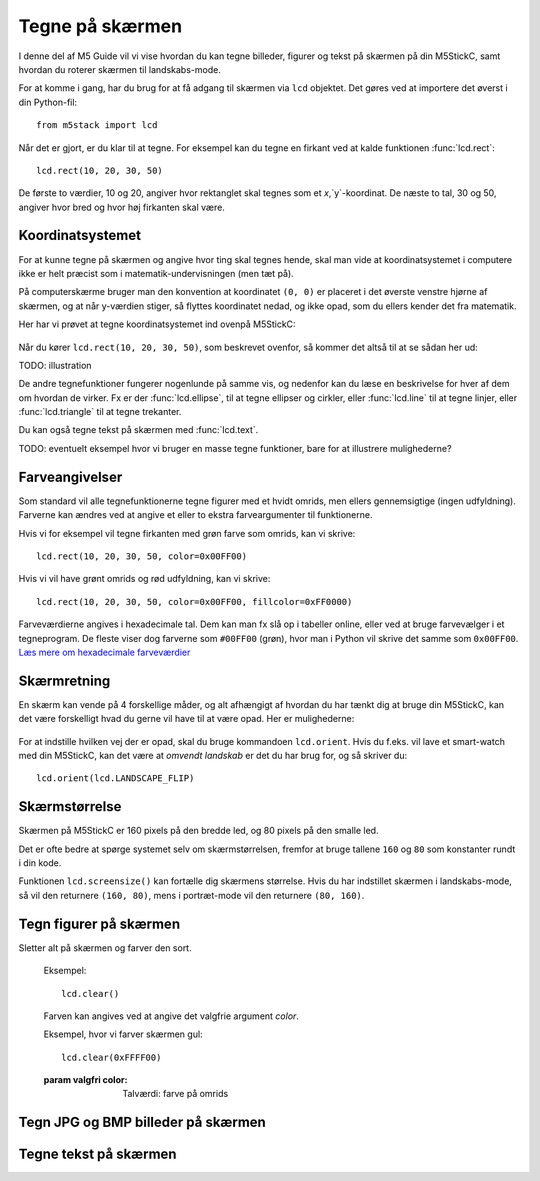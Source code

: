 .. highlight:: python

Tegne på skærmen
================

.. original documentation: https://github.com/loboris/MicroPython_ESP32_psRAM_LoBo/wiki/display

I denne del af M5 Guide vil vi vise hvordan du kan tegne billeder,
figurer og tekst på skærmen på din M5StickC, samt hvordan du roterer
skærmen til landskabs-mode.

For at komme i gang, har du brug for at få adgang til skærmen via
``lcd`` objektet. Det gøres ved at importere det øverst i din Python-fil::

  from m5stack import lcd

Når det er gjort, er du klar til at tegne. For eksempel kan du tegne
en firkant ved at kalde funktionen :func:`lcd.rect`::

  lcd.rect(10, 20, 30, 50)

De første to værdier, 10 og 20, angiver hvor rektanglet skal tegnes
som et `x`,`y`-koordinat. De næste to tal, 30 og 50, angiver hvor bred
og hvor høj firkanten skal være.

Koordinatsystemet
-----------------
For at kunne tegne på skærmen og angive hvor ting skal tegnes hende,
skal man vide at koordinatsystemet i computere ikke er helt præcist
som i matematik-undervisningen (men tæt på).

På computerskærme bruger man den konvention at koordinatet ``(0, 0)``
er placeret i det øverste venstre hjørne af skærmen, og at når
y-værdien stiger, så flyttes koordinatet nedad, og ikke opad, som du
ellers kender det fra matematik.

Her har vi prøvet at tegne koordinatsystemet ind ovenpå M5StickC:

.. figure:: illustrationer/koordinatsystem.svg
   :alt: M5StickC med koordinatsystem
   :width: 500px

Når du kører ``lcd.rect(10, 20, 30, 50)``, som beskrevet ovenfor, så
kommer det altså til at se sådan her ud:

TODO: illustration

De andre tegnefunktioner fungerer nogenlunde på samme vis, og nedenfor
kan du læse en beskrivelse for hver af dem om hvordan de virker. Fx er
der :func:`lcd.ellipse`, til at tegne ellipser og cirkler, eller
:func:`lcd.line` til at tegne linjer, eller :func:`lcd.triangle` til
at tegne trekanter.

Du kan også tegne tekst på skærmen med :func:`lcd.text`.

TODO: eventuelt eksempel hvor vi bruger en masse tegne funktioner, bare
for at illustrere mulighederne?

Farveangivelser
---------------
Som standard vil alle tegnefunktionerne tegne figurer med et hvidt
omrids, men ellers gennemsigtige (ingen udfyldning). Farverne kan
ændres ved at angive et eller to ekstra farveargumenter til
funktionerne.

Hvis vi for eksempel vil tegne firkanten med grøn farve som omrids, kan vi skrive::

  lcd.rect(10, 20, 30, 50, color=0x00FF00)

Hvis vi vil have grønt omrids og rød udfyldning, kan vi skrive::

  lcd.rect(10, 20, 30, 50, color=0x00FF00, fillcolor=0xFF0000)

Farveværdierne angives i hexadecimale tal. Dem kan man fx slå op i
tabeller online, eller ved at bruge farvevælger i et tegneprogram. De
fleste viser dog farverne som ``#00FF00`` (grøn), hvor man i Python vil
skrive det samme som ``0x00FF00``. `Læs mere om hexadecimale farveværdier
<https://www.finalsitesupport.com/hc/en-us/articles/115000768887-Hexadecimal-color-values>`_



Skærmretning
------------
En skærm kan vende på 4 forskellige måder, og alt afhængigt af hvordan
du har tænkt dig at bruge din M5StickC, kan det være forskelligt hvad
du gerne vil have til at være opad. Her er mulighederne:

.. figure:: illustrationer/orientation.svg
   :alt: M5StickC orienteringer (portræt, landskab, omvendt portræt,
         omvendt landskab)
   :width: 500px

For at indstille hvilken vej der er opad, skal du bruge kommandoen
``lcd.orient``. Hvis du f.eks. vil lave et smart-watch med din
M5StickC, kan det være at *omvendt landskab* er det du har brug for,
og så skriver du::

  lcd.orient(lcd.LANDSCAPE_FLIP)


.. function:: lcd.orient(orientation)

   Ændrer skærmretningen og sletter alt på skærmen. Påvirker alle
   følgende tegnekommandoer.
              
   :param orientation: skal være én af:

   * ``lcd.PORTRAIT`` (standard): portræt
   * ``lcd.LANDSCAPE``: landskab
   * ``lcd.PORTRAIT_FLIP``: omvendt portræt
   * ``lcd.LANDSCAPE_FLIP``: omvendt landskab

   For eksempel, for at tegne på skærmen i landskabs-mode::

     lcd.orient(lcd.LANDSCAPE)

Skærmstørrelse
--------------
Skærmen på M5StickC er 160 pixels på den bredde led, og 80 pixels på
den smalle led.

Det er ofte bedre at spørge systemet selv om skærmstørrelsen, fremfor
at bruge tallene ``160`` og ``80`` som konstanter rundt i din
kode.

Funktionen ``lcd.screensize()`` kan fortælle dig skærmens størrelse.
Hvis du har indstillet skærmen i landskabs-mode, så vil den returnere
``(160, 80)``, mens i portræt-mode vil den returnere ``(80, 160)``.


.. function:: lcd.screensize()

   :rtype: `(int, int)`

   Returnerer skærmstørrelsen i pixels, for eksempel::

     screen_width, screen_height = lcd.screensize()



Tegn figurer på skærmen
-----------------------
.. function:: lcd.clear()
              lcd.clear(color)

Sletter alt på skærmen og farver den sort.

   Eksempel::

     lcd.clear()

   .. figure:: illustrationer/blackscreen.svg
      :alt: Sort skærm
      :width: 500px

   Farven kan angives ved at angive det valgfrie argument `color`.
   
   Eksempel, hvor vi farver skærmen gul::

     lcd.clear(0xFFFF00)

   .. figure:: illustrationer/yellowscreen.svg
      :alt: gul skærm
      :width: 500px

   :param valgfri color: Talværdi: farve på omrids

.. function:: lcd.rect(x, y, height, width)
              lcd.rect(x, y, height, width, color)
              lcd.rect(x, y, height, width, color, fillcolor)

   Tegn et rektangel. `x`, `y` angiver koordinatet for rektanglets
   øverste venstre hjørne. `height` og `width` angiver størrelsen på
   rektanglet. Som standard tegnes kun et hvidt omrids af rektanglet.

   Eksempel::

     lcd.rect(10, 10, 40, 30)
   
   .. figure:: illustrationer/whiterect.svg
      :alt: Hvidt rektangel 
      :width: 500px

   Farver på omrids og udfyldning kan ændres med de to valgfrie
   argumenter `color` og `fillcolor`. Farverne angives som hexadecimal
   farveværdi (fx ``0xFF0000`` for rød, se ovenfor).

   Eksempel med rødt omrids::

     lcd.rect(10, 10, 40, 30, color=0xFF0000)

   .. figure:: illustrationer/redlinerect.svg
      :alt: rødt rektangel
      :width: 500px


   Eksempel med rødt omrids og blå udfyldning::

     lcd.rect(10, 10, 40, 30, color=0xFF0000, fillcolor=0x0000FF)

   .. figure:: illustrationer/redlinebluefillrect.svg
      :alt: Blåt rektangel med rødt omrids
      :width: 500px

   Hvis man vil tegne en firkant uden omrids, bør man sætte
   omridsfarve (`color`) og udfyldningsfarve (`fillcolor`) til at være
   samme farve.

   Eksempel på rødt rektangel::

     lcd.rect(10, 10, 40, 30, color=0xFF0000, fillcolor=0xFF0000)

   .. figure:: illustrationer/redredrect.svg
      :alt: Rødt rektangel
      :width: 500px 

   :param x: Talværdi: x-koordinat for rektanglet (øverste venstre hjørne)
   :param y: Talværdi: y-koordinat for rektanglet (øverste venstre hjørne)
   :param width: Talværdi: bredden af rektanglet
   :param height: Talværdi: højden af rektanglet
   :param valgfri color: Talværdi: farve på omrids
   :param valgfri fillcolor: Talværdi: udfyldningsfarve

.. function:: lcd.roundrect(x, y, height, width, r)
              lcd.roundrect(x, y, height, width, r, color)
              lcd.roundrect(x, y, height, width, r, color, fillcolor)

   Tegn et rektangel med afrundede hjørner. `x`, `y` angiver koordinatet for rektanglets
   øverste venstre hjørne. `height` og `width` angiver størrelsen på
   rektanglet. `r` angiver radius på de afrundede hjørner.

   Hvis man for eksempel vil tegne et rektangel med let rundede
   hjørner, kan man angive en hjørneradius på 7 pixels::

     lcd.roundrect(10, 10, 30, 40, 7)

   .. figure:: illustrationer/roundedrect.svg
      :alt: Afrundede hjørnet rektangel
      :width: 500px
   
   Som standard tegnes kun et hvidt omrids af rektanglet. Farver på
   omrids og udfyldning kan ændres med de to valgfrie argumenter
   `color` og `fillcolor`. Det foregår på samme måde som for
   :func:`lcd.rect`.

   :param x: Talværdi: x-koordinat for rektanglet (øverste venstre hjørne)
   :param y: Talværdi: y-koordinat for rektanglet (øverste venstre hjørne)
   :param width: Talværdi: bredden af rektanglet
   :param height: Talværdi: højden af rektanglet
   :param r: Talværdi: radius på de afrundede hjørner
   :param valgfri color: Talværdi: farve på omrids
   :param valgfri fillcolor: Talværdi: udfyldningsfarve


.. function:: lcd.line(x1, y1, x2, y2)
              lcd.line(x1, y1, x2, y2, color)

   Tegn en linje fra koordinat `x1`, `y1` til koordinat `x2`, `y2`.

   Eksempel::

     lcd.line(10, 10, 50, 40)

   .. figure:: illustrationer/whiteline.svg
      :alt: Hvid linje
      :width: 500px

   Farven kan ændres ved at angive argumentet `color`::

     lcd.line(10, 10, 50, 40, color=0x00FF00)

   .. figure:: illustrationer/greenline.svg
      :alt: Grøn linje
      :width: 500px 

   :param x1: Talværdi: x-koordinat hvor linjen skal starte
   :param y1: Talværdi: y-koordinat hvor linjen skal starte
   :param x2: Talværdi: x-koordinat hvor linjen skal slutte
   :param y2: Talværdi: y-koordinat hvor linjen skal slutte
   :param valgfri color: Talværdi: farve på omrids

.. function:: lcd.triangle(x1, y1, x2, y2, x3, y3)
              lcd.triangle(x1, y1, x2, y2, x3, y3, color)
              lcd.triangle(x1, y1, x2, y2, x3, y3, color, fillcolor)

   Tegn en trekant ved at angive trekantens hjørner. `x1`, `y1`
   angiver det første hjørne, `x2`, `y2` det næste hjørne og `x3`,
   `y3` det sidste hjørne.

   Eksempel::

     lcd.triangle(10, 10, 50, 40, 10, 70)

   .. figure:: illustrationer/whitetriangle.svg
      :alt: Trekant
      :width: 500px 

   Som standard tegnes kun et hvidt omrids af trekanten. Farver på
   omrids og udfyldning kan ændres med de to valgfrie argumenter
   `color` og `fillcolor`. Det foregår på samme måde som for
   :func:`lcd.rect`.

   Eksempel::

     lcd.triangle(10, 10, 50, 40, 10, 70, color=0xFF0000, fillcolor=0x0000FF)

   .. figure:: illustrationer/colortriangle.svg
      :alt: Farvet trekant
      :width: 500px 

   :param x1: Talværdi: x-koordinat for trekantens første hjørne 
   :param y1: Talværdi: y-koordinat for trekantens første hjørne
   :param x2: Talværdi: x-koordinat for trekantens andet hjørne 
   :param y2: Talværdi: y-koordinat for trekantens andet hjørne
   :param x3: Talværdi: x-koordinat for trekantens tredje hjørne 
   :param y3: Talværdi: y-koordinat for trekantens tredje hjørne
   :param valgfri color: Talværdi: farve på omrids
   :param valgfri fillcolor: Talværdi: udfyldningsfarve
   
.. function:: lcd.ellipse(x, y, width, height)
              lcd.ellipse(x, y, width, height, opt, color)
              lcd.ellipse(x, y, width, height, opt, color, fillcolor)

   Tegn en ellipse. `x`, `y` angiver koordinatet for ellipsens
   centrum. `height` og `width` angiver størrelsen på rektanglet. Som
   standard tegnes kun et hvidt omrids af ellipsen.

   Eksempel::

     lcd.ellipse(40, 40, 20, 10)
   
   .. figure:: illustrationer/whiteellipse.svg
      :alt: Ellipse
      :width: 500px 

   Som standard tegnes kun et hvidt omrids af ellipsen. Farver på
   omrids og udfyldning kan ændres med de to valgfrie argumenter
   `color` og `fillcolor`. Det foregår på samme måde som for
   :func:`lcd.rect`.

   Eksempel::

     lcd.ellipse(40, 40, 20, 10, color=0xFF0000, color=0x0000FF)

   .. figure:: illustrationer/colorellipse.svg
      :alt: Farvet ellipse
      :width: 500px 

   Parametret `opt` kan bruges til at kun tegne nogle dele af ellipsen
   ved at angive et tal mellem 0 og 15. Hvis det ikke angives, tegnes
   hele ellipsen.
   
   :param x: Talværdi: x-koordinat for centrum af ellipsen
   :param y: Talværdi: y-koordinat for centrum af ellipsen
   :param width: Talværdi: bredden af ellipsen
   :param height: Talværdi: højden af ellipsen
   :param valgfri opt: Talværdi: tal mellem 0-15, angiver hvilke dele af
               ellipsen der skal tegnes (15 = tegn hele ellipsen)
   :param valgfri color: Talværdi: farve på omrids
   :param valgfri fillcolor: Talværdi: udfyldningsfarve

.. function:: lcd.circle(x, y, radius)
              lcd.circle(x, y, radius, color)
              lcd.circle(x, y, radius, color, fillcolor)

   Tegn en cirkel. `x`, `y` angiver koordinatet for cirklens
   centrum. `radius` angiver cirklens radius. Som
   standard tegnes kun et hvidt omrids af cirklen.

   Eksempel::

     lcd.circle(40, 40, 10)

   .. figure:: illustrationer/whitecircle.svg
      :alt: Cirkel
      :width: 500px 

   Som standard tegnes kun et hvidt omrids af cirklen. Farver på
   omrids og udfyldning kan ændres med de to valgfrie argumenter
   `color` og `fillcolor`. Det foregår på samme måde som for
   :func:`lcd.rect`.
   
   :param x: Talværdi: x-koordinat for centrum af cirklen
   :param y: Talværdi: y-koordinat for centrum af cirklen
   :param radius: Talværdi: cirklens radius
   :param valgfri color: Talværdi: farve på omrids
   :param valgfri fillcolor: Talværdi: udfyldningsfarve

.. function:: lcd.arc(x, y, radius, thickness, start, end)
              lcd.arc(x, y, radius, thickness, start, end, color)

   Tegn en cirkelbue. `x`, `y` angiver koordinatet for cirkelbuens
   centrum. `radius` angiver cirkelbuens radius. `thick` angiver
   tykkelsen af buen. `start` og `end` fortæller ved hvilke vinkler at
   buen skal starte og stoppe, og vinklerne angives i grader (0-360).

   Eksempel på cirkelbue der starter ved 0 grader og hen til 270 grader::

     lcd.arc(40, 40, 20, 1, 0, 270)

   .. figure:: illustrationer/whitearch.svg
      :alt: Cirkelbue
      :width: 500px 

   Som standard tegnes kun et hvidt omrids af cirklen, men farven kan
   ændres med det valgfrie argument `color`. Det foregår på samme måde
   som for :func:`lcd.rect`.

   :param x: Talværdi: x-koordinat for centrum af cirkelbuen
   :param y: Talværdi: y-koordinat for centrum af cirkelbuen
   :param radius: Talværdi: radius af cirkelbuen
   :param thickness: Talværdi: tykkelse af cirkelbuen
   :param start: Talværdi: startvinkel i grader (0-360)
   :param end: Talværdi: slutvinkel i grader (0-360)
   :param valgfri color: Talværdi: farve på omrids


.. function:: lcd.polygon(x, y, radius, sides, thickness)
              lcd.polygon(x, y, radius, sides, thickness, color)
              lcd.polygon(x, y, radius, sides, thickness, color, fillcolor)
              lcd.polygon(x, y, radius, sides, thickness, color, fillcolor, rotate)

   Tegner et regulært polygon på skærmen. Et regulært polygon er
   kendetegnet ved at alle sider er lige lange og alle vinkler er lige
   store.

   `x`, `y` angiver koordinatet for centrum af polygonet. `radius`
   angiver afstanden fra centrum til hjørnerne. `sides` angiver
   hvor mange sider polygonen skal have (trekant, firkant, femkant, sekskant, osv.)

   Eksempel på en sekskant med radius på 10 pixels::

     lcd.polygon(40, 40, 10, 6)

   .. figure:: illustrationer/whitepoygon6.svg
      :alt: 6-kantet polygon
      :width: 500px 
   
   Argumentet `thick` kan bruges til at ændre tykkelsen af
   omridset. For eksempel kan vi tegne en femkant med 3 pixel omrids::

     lcd.polygon(40, 40, 15, 5, thick=2)

   .. figure:: illustrationer/whitepoygon5.svg
      :alt: 5-kantet polygon
      :width: 500px 

   Argumentet `rotate` kan bruges til at rotere polygonen et vist
   antal grader (0-360).
     
   Argumentet ``fillcolor`` til :func:`lcd.polygon` virker til at være
   fejlbehæftet, så du kommer nok til at opleve problemer hvis du
   forsøger.

   :param x: Number: center x-coordinate
   :param y: Number: center y-coordinate
   :param radius: Number: radius of polygon
   :param radius: Number: number of sides of the polygon
   :param thickness: Number: thickness of border
   :param rotate: Number: angle to rotate in degrees (0°-360°)


.. function:: lcd.pixel(x, y)
              lcd.pixel(x, y, color)

   Tænd en enkelt pixel. `x`, `y` angiver hvilken pixel der
   skal tændes.

   Som standard farves den angivne pixel hvid, det valgfrie
   farveargument gør det muligt at ændre det til en vilkårlig anden
   farve.

   Tænd en pixel i gul farve::

     lcd.pixel(40, 40, 0xFFFF00)

   .. kommentar: til en pixel behøves nok ikke en illustration

   .. kommentar: Den behøves ikke, men er med til at bryde tekst-blokke op

   .. figure:: illustrationer/gulpixel.svg
      :alt: gul pixel
      :width: 500px


Tegn JPG og BMP billeder på skærmen
-----------------------------------

.. function:: lcd.image(x, y, filename)

   Indlæser en billedfil med navnet `filename`, som er placeret på
   M5StickC'ens filsystem. Understøtter kun ``.bmp`` og ``.jpg`` filer.

   TODO: link til guide hvor man kan se hvordan man overfører filer
              
   :param x: Talværdi: x-koordinat hvor billedet skal tegnes
   :param y: Talværdi: y-koordinat hvor billedet skal tegnes
   :param filename: Tekststreng: filnavn på billedfilen, f.eks. ``"img.bmp"`` eller ``"photo.jpg"``


Tegne tekst på skærmen
----------------------
.. function:: lcd.text(x, y, msg)
              lcd.text(x, y, msg, color)
              lcd.text(x, y, msg, color, transparent=True)

   Vis teksten `msg` på skærmen, ved det angivne koordinat `x`, `y`.

   Eksempel::

     lcd.text(10, 10, "Hello!")

   .. figure:: illustrationer/texthello.svg
      :alt: tekst "Hello!"
      :width: 500px
     
   Som standard bruges hvid tekstfarve, men det kan ændres via
   argumentet `color`::

     lcd.text(10, 10, "Hello!", color=0xFF0000)

   .. figure:: illustrationer/colortexthello.svg
      :alt: Rød tekst "Hello!"
      :width: 500px

   Som standard tegnes også en sort baggrund, som teksten tegnes
   på. Hvis du vil slå denne sorte baggrund fra, og gøre baggrunden
   gennemsigtig, kan du angive ``transparent=True`` som argument::

     lcd.text(10, 10, "Hello!", color=0xFF0000, transparent=True)

   Hvis du vil bruge en anden skrifttype, så se funktionen :func:`lcd.font`.

   Hvis du vil centrere teksten på skærmen, kan vi erstatte enten `x`
   eller `y`, eller begge, med den specielle værdi ``lcd.CENTER``.

.. function:: lcd.font(font)

   Indstiller hvilken skrifttype der skal bruges, når man bruger
   kommandoen :func:`lcd.text`.

   Eksempel::

     lcd.font(lcd.FONT_DejaVu24)
     lcd.text(5, 5, "Hello!")

   .. figure:: illustrationer/alternatefonttexthello.svg
      :alt: Alternativ skrifttype tekst "Hello!"
      :width: 500px

   :param font: skal være én af følgende indbyggede værdier:

   * ``lcd.FONT_Default`` (standard)
   * ``lcd.FONT_DefaultSmall``
   * ``lcd.FONT_DejaVu18``
   * ``lcd.FONT_DejaVu24``
   * ``lcd.FONT_DejaVu40``
   * ``lcd.FONT_DejaVu56``
   * ``lcd.FONT_DejaVu72``
   * ``lcd.FONT_Ubuntu``
   * ``lcd.FONT_Comic``

..
  .. function:: lcd.setTextColor(0x000000, 0xffffff)
   


..
   **DONE:**
   ::
      lcd.clear(color=0x000000)
      lcd.text(x, y, 'hello world', color=0xffffff, transparent=True)
      lcd.print('hello world', x, y, color=0xffffff, transparent=True)
      lcd.rect(x, y, width, height, color=0xffffff, fillcolor=0xffffff)
      lcd.pixel(x, y, 0xffffff)
      lcd.line(x1, y1, x2, y2, 0xffffff)
      lcd.triangle(x1, y1, x2, y2, x3, y3, color=0xffffff, fillcolor=0xffffff)
      lcd.circle(x, y, radius, color=0xffffff, fillcolor=0xffffff)
      lcd.ellipse(x, y, rx, ry, color=0xffffff, fillcolor=0xffffff)
      lcd.arc(x, y, radius, thick, start, end, color=0xffffff, fillcolor=0xffffff)
      lcd.polygon(x, y, radius, sides, thick, color=0xffffff, fillcolor=0xffffff, rotate=10)

